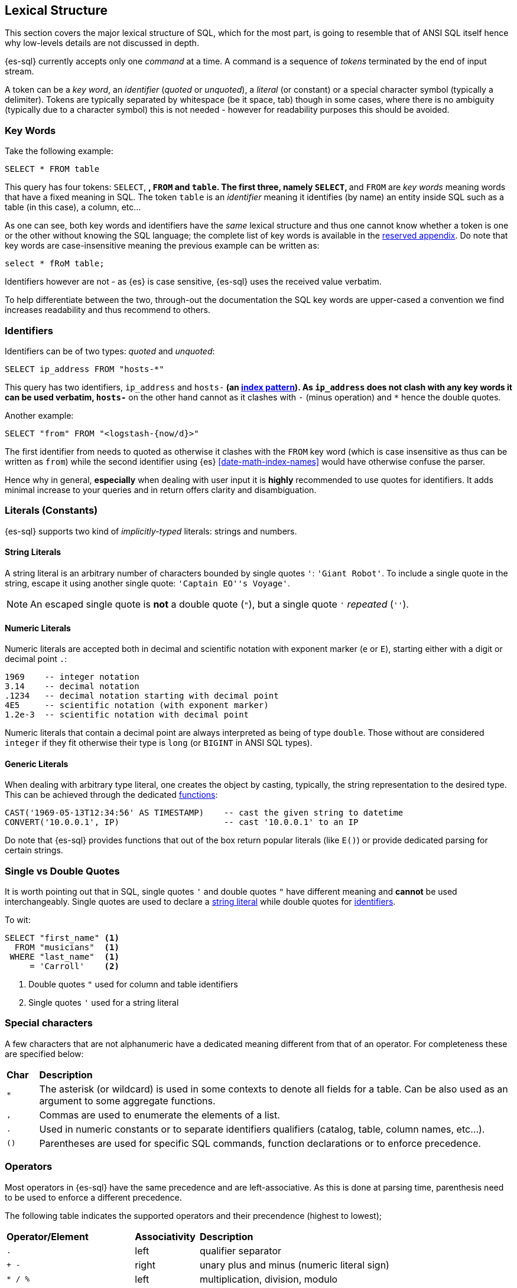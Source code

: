 [role="xpack"]
[testenv="basic"]
[[sql-lexical-structure]]
== Lexical Structure

This section covers the major lexical structure of SQL, which for the most part, is going to resemble that of ANSI SQL itself hence why low-levels details are not discussed in depth.

{es-sql} currently accepts only one _command_ at a time. A command is a sequence of _tokens_ terminated by the end of input stream.

A token can be a __key word__, an _identifier_ (_quoted_ or _unquoted_), a _literal_ (or constant) or a special character symbol (typically a delimiter). Tokens are typically separated by whitespace (be it space, tab) though in some cases, where there is no ambiguity (typically due to a character symbol) this is not needed - however for readability purposes this should be avoided.

[[sql-syntax-keywords]]
[float]
=== Key Words

Take the following example:

[source, sql]
----
SELECT * FROM table
----

This query has four tokens: `SELECT`, `*`, `FROM` and `table`. The first three, namely `SELECT`, `*` and `FROM` are __key words__ meaning words that have a fixed meaning in SQL. The token `table` is an _identifier_ meaning it identifies (by name) an entity inside SQL such as a table (in this case), a column, etc...

As one can see, both key words and identifiers have the _same_ lexical structure and thus one cannot know whether a token is one or the other without knowing the SQL language; the complete list of key words is available in the <<sql-syntax-reserved, reserved appendix>>.
Do note that key words are case-insensitive meaning the previous example can be written as:

[source, sql]
----
select * fRoM table;
----

Identifiers however are not - as {es} is case sensitive, {es-sql} uses the received value verbatim.

To help differentiate between the two, through-out the documentation the SQL key words are upper-cased a convention we find increases readability and thus recommend to others.

[[sql-syntax-identifiers]]
[float]
=== Identifiers

Identifiers can be of two types: __quoted__ and __unquoted__:

[source, sql]
----
SELECT ip_address FROM "hosts-*"
----

This query has two identifiers, `ip_address` and `hosts-*` (an <<multi-index,index pattern>>). As `ip_address` does not clash with any key words it can be used verbatim, `hosts-*` on the other hand cannot as it clashes with `-` (minus operation) and `*` hence the double quotes.

Another example:

[source, sql]
----
SELECT "from" FROM "<logstash-{now/d}>"
----

The first identifier from needs to quoted as otherwise it clashes with the `FROM` key word (which is case insensitive as thus can be written as `from`) while the second identifier using {es} <<date-math-index-names>> would have otherwise confuse the parser.

Hence why in general, *especially* when dealing with user input it is *highly* recommended to use quotes for identifiers. It adds minimal increase to your queries and in return offers clarity and disambiguation.

[[sql-syntax-literals]]
[float]
=== Literals (Constants)

{es-sql} supports two kind of __implicitly-typed__ literals: strings and numbers.

[[sql-syntax-string-literals]]
[float]
==== String Literals

A string literal is an arbitrary number of characters bounded by single quotes `'`: `'Giant Robot'`. 
To include a single quote in the string, escape it using another single quote: `'Captain EO''s Voyage'`. 

NOTE: An escaped single quote is *not* a double quote (`"`), but a single quote `'` _repeated_ (`''`).

[sql-syntax-numeric-literals]
[float]
==== Numeric Literals

Numeric literals are accepted both in decimal and scientific notation with exponent marker (`e` or `E`), starting either with a digit or decimal point `.`:

[source, sql]
----
1969    -- integer notation
3.14    -- decimal notation
.1234   -- decimal notation starting with decimal point
4E5     -- scientific notation (with exponent marker)
1.2e-3  -- scientific notation with decimal point
----

Numeric literals that contain a decimal point are always interpreted as being of type `double`. Those without are considered `integer` if they fit otherwise their type is `long` (or `BIGINT` in ANSI SQL types).

[[sql-syntax-generic-literals]]
[float]
==== Generic Literals

When dealing with arbitrary type literal, one creates the object by casting, typically, the string representation to the desired type. This can be achieved through the dedicated <<sql-functions-type-conversion, functions>>:

[source, sql]
----
CAST('1969-05-13T12:34:56' AS TIMESTAMP)    -- cast the given string to datetime
CONVERT('10.0.0.1', IP)                     -- cast '10.0.0.1' to an IP    
----

Do note that {es-sql} provides functions that out of the box return popular literals (like `E()`) or provide dedicated parsing for certain strings.

[[sql-syntax-single-vs-double-quotes]]
[float]
=== Single vs Double Quotes

It is worth pointing out that in SQL, single quotes `'` and double quotes `"` have different meaning and *cannot* be used interchangeably.
Single quotes are used to declare a <<sql-syntax-string-literals, string literal>> while double quotes for <<sql-syntax-identifiers, identifiers>>.

To wit:

[source, sql]
----
SELECT "first_name" <1>
  FROM "musicians"  <1>
 WHERE "last_name"  <1>
     = 'Carroll'    <2>
----

<1> Double quotes `"` used for column and table identifiers
<2> Single quotes `'` used for a string literal

[[sql-syntax-special-chars]]
[float]
=== Special characters

A few characters that are not alphanumeric have a dedicated meaning different from that of an operator. For completeness these are specified below:


[cols="^m,^15"]

|===

s|Char
s|Description

|* | The asterisk (or wildcard) is used in some contexts to denote all fields for a table. Can be also used as an argument to some aggregate functions.
|, | Commas are used to enumerate the elements of a list.
|. | Used in numeric constants or to separate identifiers qualifiers (catalog, table, column names, etc...).
|()| Parentheses are used for specific SQL commands, function declarations or to enforce precedence.
|===

[[sql-syntax-operators]]
[float]
=== Operators

Most operators in {es-sql} have the same precedence and are left-associative. As this is done at parsing time, parenthesis need to be used to enforce a different precedence.

The following table indicates the supported operators and their precendence (highest to lowest);

[cols="^2m,^,^3"]

|===

s|Operator/Element
s|Associativity
s|Description

|.
|left
|qualifier separator

|+ - 
|right
|unary plus and minus (numeric literal sign)

|* / %
|left
|multiplication, division, modulo

|+ -
|left
|addition, substraction

|BETWEEN IN LIKE
|
|range containment, string matching

|< > <= >= = <=> <> !=
|
|comparison

|NOT
|right
|logical negation

|AND
|left
|logical conjunction

|OR
|left
|logical disjunction

|===


[[sql-syntax-comments]]
[float]
=== Comments

{es-sql} allows comments which are sequence of characters ignored by the parsers.

Two styles are supported:

Single Line:: Comments start with a double dash `--` and continue until the end of the line.
Multi line:: Comments that start with `/*` and end with `*/` (also known as C-style). 


[source, sql]
----
-- single line comment
/* multi
   line
   comment
   that supports /* nested comments */
   */
----


